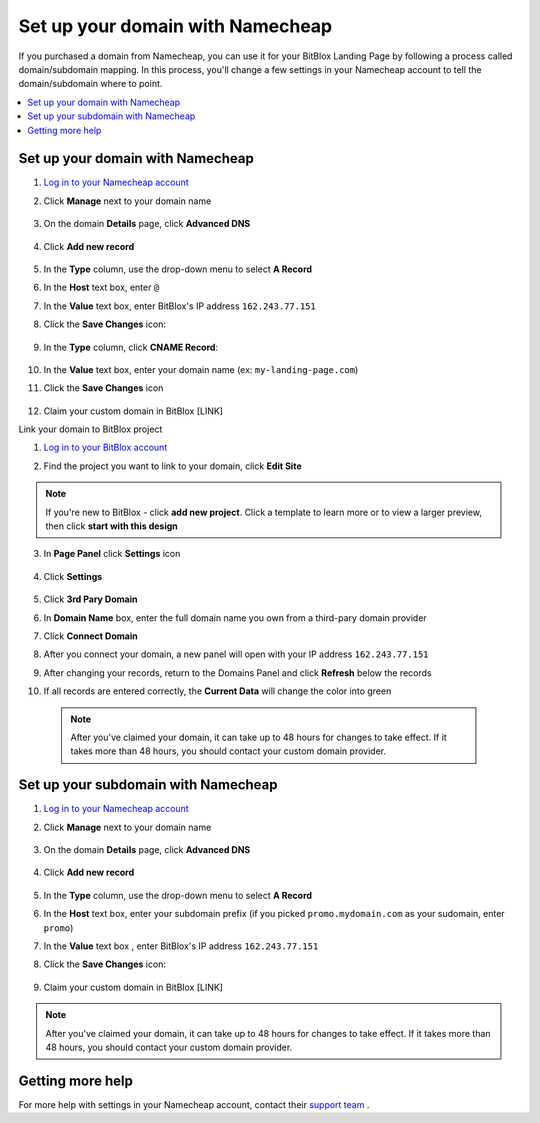 ========
Set up your domain with Namecheap
========


If you purchased a domain from Namecheap, you can use it for your BitBlox Landing Page by following a process called domain/subdomain mapping. In this process, you'll change a few settings in your Namecheap account to tell the domain/subdomain where to point.


.. contents::
    :local:
    :backlinks: top


Set up your domain with Namecheap
------

1. `Log in to your Namecheap account <https://namecheap.com/myaccount/login.aspx>`__
2. Click **Manage** next to your domain name

	.. class:: screenshot

		|namecheap-manage-dns|


3. On the domain **Details** page, click **Advanced DNS**

	.. class:: screenshot

		|namecheap-dns-panel|


4. Click **Add new record**

	.. class:: screenshot

		|namecheap-add-new-record|


5. In the **Type** column, use the drop-down menu to select **A Record**
6. In the **Host** text box, enter ``@``
7. In the **Value** text box, enter BitBlox's IP address ``162.243.77.151``  
8. Click the **Save Changes** icon:

	.. class:: screenshot

		|namecheap-a-record-save|

9. In the **Type** column, click **CNAME Record**:

	.. class:: screenshot

		|namecheap-edit-cname|

10. In the **Value** text box, enter your domain name (ex: ``my-landing-page.com``)
11. Click the **Save Changes** icon

	.. class:: screenshot

		|namecheap-cname-record-save|

12. Claim your custom domain in BitBlox [LINK]


Link your domain to BitBlox project



1. `Log in to your BitBlox account <https://www.bitblox.me/welcome/>`__
2. Find the project you want to link to your domain, click **Edit Site**


    .. class:: screenshot

		|namecheap-click-edit-site-bitblox|


.. note::

	If you're new to BitBlox - click **add new project**. Click a template to learn more or to view a larger preview, then click **start with this design**


3. In **Page Panel** click **Settings** icon


    .. class:: screenshot

		|namecheap-in-page-pane-click-settings|




4. Click **Settings**

    .. class:: screenshot

		|namecheap-click-settings|



5. Click **3rd Pary Domain**

   .. class:: screenshot


		|namecheap-click-3rd-party-domain|


6. In **Domain Name** box, enter the full domain name you own from a third-pary domain provider
7. Click **Connect Domain**


   .. class:: screenshot


		|namecheap-click-connect-domain|


8. After you connect your domain, a new panel will open with your IP address  ``162.243.77.151``

   .. class:: screenshot


		|namecheap-bitblox-ip|

9. After changing your records, return to the Domains Panel and click **Refresh** below the records


   .. class:: screenshot


		|namcheap-click-refresh|



10. If all records are entered correctly, the **Current Data** will change the color into green


   .. class:: screenshot


		|namecheap-ip-green|


























    .. note::

		After you've claimed your domain, it can take up to 48 hours for changes to take effect. If it takes more than 48 hours, you should contact your custom domain provider.



Set up your subdomain with Namecheap
------

1. `Log in to your Namecheap account <https://namecheap.com/myaccount/login.aspx>`__
2. Click **Manage** next to your domain name

	.. class:: screenshot

		|namecheap-manage-dns-subdomain|


3. On the domain **Details** page, click **Advanced DNS**

	.. class:: screenshot

		|namecheap-dns-panel-subdomain|


4. Click **Add new record**

	.. class:: screenshot

		|namecheap-add-new-record|


5. In the **Type** column, use the drop-down menu to select **A Record**
6. In the **Host** text box, enter your subdomain prefix (if you picked ``promo.mydomain.com`` as your sudomain, enter ``promo``)
7. In the **Value** text box , enter BitBlox's IP address ``162.243.77.151``
8. Click the **Save Changes** icon:

	.. class:: screenshot

		|namecheap-a-record-save-subdomain|


9. Claim your custom domain in BitBlox [LINK]

.. note::

	After you've claimed your domain, it can take up to 48 hours for changes to take effect. If it takes more than 48 hours, you should contact your custom domain provider.


Getting more help
------

For more help with settings in your Namecheap account, contact their `support team <https://www.namecheap.com/support.aspx>`__ .


.. |edit-landing-page| image:: _images/edit-landing-page.png
.. |pagepanel| image:: _images/pagepanel.jpg
.. |open3rdpartdomain| image:: _images/open3rdpartdomain.png
.. |enter-domain| image:: _images/enter-domain.png

.. |namecheap-manage-dns| image:: _images/namecheap-manage-dns.png
.. |namecheap-manage-dns-subdomain| image:: _images/namecheap-manage-dns-subdomain.png
.. |namecheap-dns-panel| image:: _images/namecheap-dns-panel.png
.. |namecheap-dns-panel-subdomain| image:: _images/namecheap-dns-panel-subdomain.png
.. |namecheap-add-new-record| image:: _images/namecheap-add-new-record.png
.. |namecheap-add-new-record-subdomain| image:: _images/namecheap-add-new-record-subdomain.png
.. |namecheap-a-record-save| image:: _images/namecheap-a-record-save.png
.. |namecheap-a-record-save-subdomain| image:: _images/namecheap-a-record-save-subdomain.png
.. |namecheap-edit-cname| image:: _images/namecheap-edit-cname.png
.. |namecheap-cname-record-save| image:: _images/namecheap-cname-record-save.png

.. |namecheap-click-edit-site-bitblox| image:: _images/namecheap-click-edit-site-bitblox.png
.. |namecheap-in-page-pane-click-settings| image:: _images/namecheap-in-page-pane-click-settings.png
.. |namecheap-click-settings| image:: _images/namecheap-click-settings.png
.. |namecheap-click-3rd-party-domain| image:: _images/namecheap-click-3rd-party-domain.png
.. |namecheap-click-connect-domain| image:: _images/namecheap-click-connect-domain.png
.. |namecheap-bitblox-ip| image:: _images/namecheap-bitblox-ip.png
.. |namcheap-click-refresh| image:: _images/namcheap-click-refresh.png
.. |namecheap-ip-green| image:: _images/namecheap-ip-green.png

